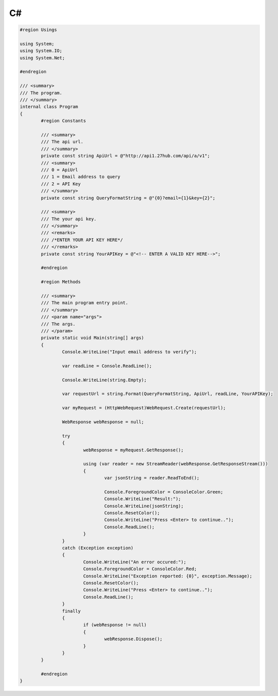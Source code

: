 C#
==

.. code-block:: c#

	#region Usings
 
	using System;
	using System.IO;
	using System.Net;
	 
	#endregion
	 
	/// <summary>
	/// The program.
	/// </summary>
	internal class Program
	{
		#region Constants
		 
		/// <summary>
		/// The api url.
		/// </summary>
		private const string ApiUrl = @"http://api1.27hub.com/api/a/v1";
		/// <summary>
		/// 0 = ApiUrl
		/// 1 = Email address to query
		/// 2 = API Key
		/// </summary>
		private const string QueryFormatString = @"{0}?email={1}&key={2}";
		 
		/// <summary>
		/// The your api key.
		/// </summary>
		/// <remarks>
		/// /*ENTER YOUR API KEY HERE*/
		/// </remarks>
		private const string YourAPIKey = @"<!-- ENTER A VALID KEY HERE-->";
		 
		#endregion
		 
		#region Methods
		 
		/// <summary>
		/// The main program entry point.
		/// </summary>
		/// <param name="args">
		/// The args.
		/// </param>
		private static void Main(string[] args)
		{
			Console.WriteLine("Input email address to verify");
			 
			var readLine = Console.ReadLine();
			 
			Console.WriteLine(string.Empty);
			 
			var requestUrl = string.Format(QueryFormatString, ApiUrl, readLine, YourAPIKey);
			 
			var myRequest = (HttpWebRequest)WebRequest.Create(requestUrl);
			 
			WebResponse webResponse = null;
			 
			try
			{
				webResponse = myRequest.GetResponse();
				 
				using (var reader = new StreamReader(webResponse.GetResponseStream()))
				{
					var jsonString = reader.ReadToEnd();
					 
					Console.ForegroundColor = ConsoleColor.Green;
					Console.WriteLine("Result:");
					Console.WriteLine(jsonString);
					Console.ResetColor();
					Console.WriteLine("Press <Enter> to continue..");
					Console.ReadLine();
				}
			}
			catch (Exception exception)
			{
				Console.WriteLine("An error occured:");
				Console.ForegroundColor = ConsoleColor.Red;
				Console.WriteLine("Exception reported: {0}", exception.Message);
				Console.ResetColor();
				Console.WriteLine("Press <Enter> to continue..");
				Console.ReadLine();
			}
			finally
			{
				if (webResponse != null)
				{
					webResponse.Dispose();
				}
			}
		}
		 
		#endregion
	}